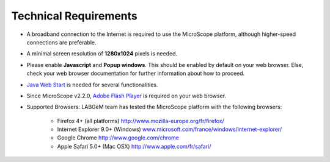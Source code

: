 ######################
Technical Requirements
######################

* A broadband connection to the Internet is required to use the MicroScope platform, although higher-speed connections are preferable.
* A minimal screen resolution of **1280x1024** pixels is needed.
* Please enable **Javascript** and **Popup windows**.	This should be enabled by default on your web browser. Else, check your web browser documentation for further information about how to proceed.
* `Java Web Start <http://www.java.com/en/>`_ is needed for several functionalities.
* Since MicroScope v2.2.0, `Adobe Flash Player <https://get.adobe.com/fr/flashplayer/>`_ is required on your web browser.
* Supported Browsers: LABGeM team has tested the MicroScope platform with the following browsers:

	* Firefox 4+ (all platforms) `http://www.mozilla-europe.org/fr/firefox/ <http://www.mozilla-europe.org/fr/firefox/>`_
	* Internet Explorer 9.0+ (Windows) `www.microsoft.com/france/windows/internet-explorer/ <http://www.microsoft.com/france/windows/internet-explorer/>`_
	* Google Chrome `http://www.google.com/chrome <http://www.google.com/chrome>`_ 
	* Apple Safari 5.0+ (Mac OSX) `http://www.apple.com/fr/safari/ <http://www.apple.com/fr/safari/>`_ 
